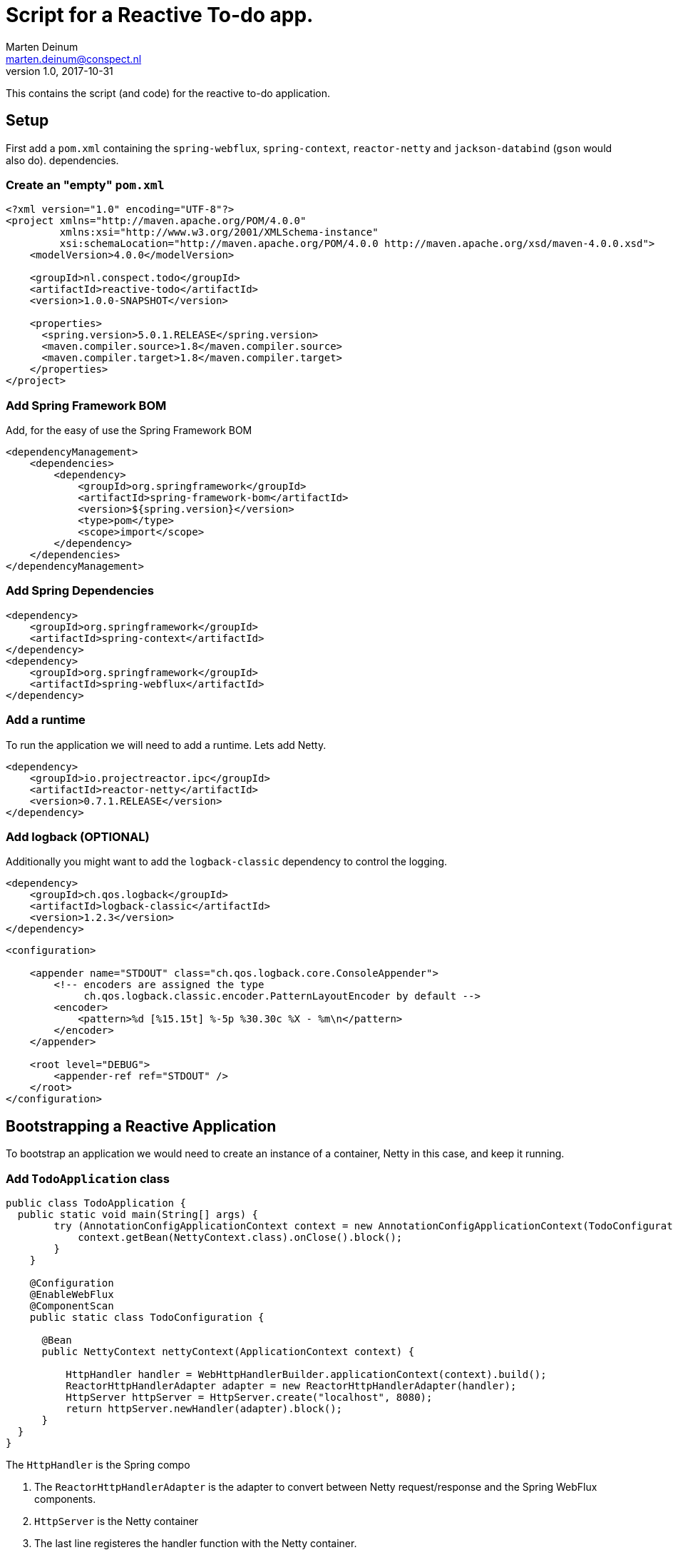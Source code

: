 = Script for a Reactive To-do app.
Marten Deinum <marten.deinum@conspect.nl>
V1.0, 2017-10-31

:toc:
This contains the script (and code) for the reactive to-do application.

== Setup
First add a `pom.xml` containing the `spring-webflux`, `spring-context`, `reactor-netty` and `jackson-databind` (`gson` would also do). dependencies.


=== Create an "empty" `pom.xml`

[source,xml]
----
<?xml version="1.0" encoding="UTF-8"?>
<project xmlns="http://maven.apache.org/POM/4.0.0"
         xmlns:xsi="http://www.w3.org/2001/XMLSchema-instance"
         xsi:schemaLocation="http://maven.apache.org/POM/4.0.0 http://maven.apache.org/xsd/maven-4.0.0.xsd">
    <modelVersion>4.0.0</modelVersion>

    <groupId>nl.conspect.todo</groupId>
    <artifactId>reactive-todo</artifactId>
    <version>1.0.0-SNAPSHOT</version>

    <properties>
      <spring.version>5.0.1.RELEASE</spring.version>
      <maven.compiler.source>1.8</maven.compiler.source>
      <maven.compiler.target>1.8</maven.compiler.target>
    </properties>
</project>
----

=== Add Spring Framework BOM
Add, for the easy of use the Spring Framework BOM

[source,xml]
----
<dependencyManagement>
    <dependencies>
        <dependency>
            <groupId>org.springframework</groupId>
            <artifactId>spring-framework-bom</artifactId>
            <version>${spring.version}</version>
            <type>pom</type>
            <scope>import</scope>
        </dependency>
    </dependencies>
</dependencyManagement>
----

=== Add Spring Dependencies

[source,xml]
----
<dependency>
    <groupId>org.springframework</groupId>
    <artifactId>spring-context</artifactId>
</dependency>
<dependency>
    <groupId>org.springframework</groupId>
    <artifactId>spring-webflux</artifactId>
</dependency>
----

=== Add a runtime
To run the application we will need to add a runtime. Lets add Netty.

[source,xml]
----
<dependency>
    <groupId>io.projectreactor.ipc</groupId>
    <artifactId>reactor-netty</artifactId>
    <version>0.7.1.RELEASE</version>
</dependency>
----

=== Add logback (OPTIONAL)
Additionally you might want to add the `logback-classic` dependency to control the logging.

[source,xml]
----
<dependency>
    <groupId>ch.qos.logback</groupId>
    <artifactId>logback-classic</artifactId>
    <version>1.2.3</version>
</dependency>
----

[source,xml]
----
<configuration>

    <appender name="STDOUT" class="ch.qos.logback.core.ConsoleAppender">
        <!-- encoders are assigned the type
             ch.qos.logback.classic.encoder.PatternLayoutEncoder by default -->
        <encoder>
            <pattern>%d [%15.15t] %-5p %30.30c %X - %m\n</pattern>
        </encoder>
    </appender>

    <root level="DEBUG">
        <appender-ref ref="STDOUT" />
    </root>
</configuration>
----

== Bootstrapping a Reactive Application
To bootstrap an application we would need to create an instance of a container, Netty in this case, and keep it running.

=== Add `TodoApplication` class

[source,java]
----
public class TodoApplication {
  public static void main(String[] args) {
        try (AnnotationConfigApplicationContext context = new AnnotationConfigApplicationContext(TodoConfiguration.class)) {
            context.getBean(NettyContext.class).onClose().block();
        }
    }

    @Configuration
    @EnableWebFlux
    @ComponentScan
    public static class TodoConfiguration {

      @Bean
      public NettyContext nettyContext(ApplicationContext context) {

          HttpHandler handler = WebHttpHandlerBuilder.applicationContext(context).build();
          ReactorHttpHandlerAdapter adapter = new ReactorHttpHandlerAdapter(handler);
          HttpServer httpServer = HttpServer.create("localhost", 8080);
          return httpServer.newHandler(adapter).block();
      }
  }
}
----

.The `HttpHandler` is the Spring compo
. The `ReactorHttpHandlerAdapter` is the adapter to convert between Netty request/response and the Spring WebFlux components.
. `HttpServer` is the Netty container
. The last line registeres the handler function with the Netty container.

[source,xml]
----
<dependency>
    <groupId>com.fasterxml.jackson.core</groupId>
    <artifactId>jackson-databind</artifactId>
    <version>2.9.1</version>
</dependency>
----